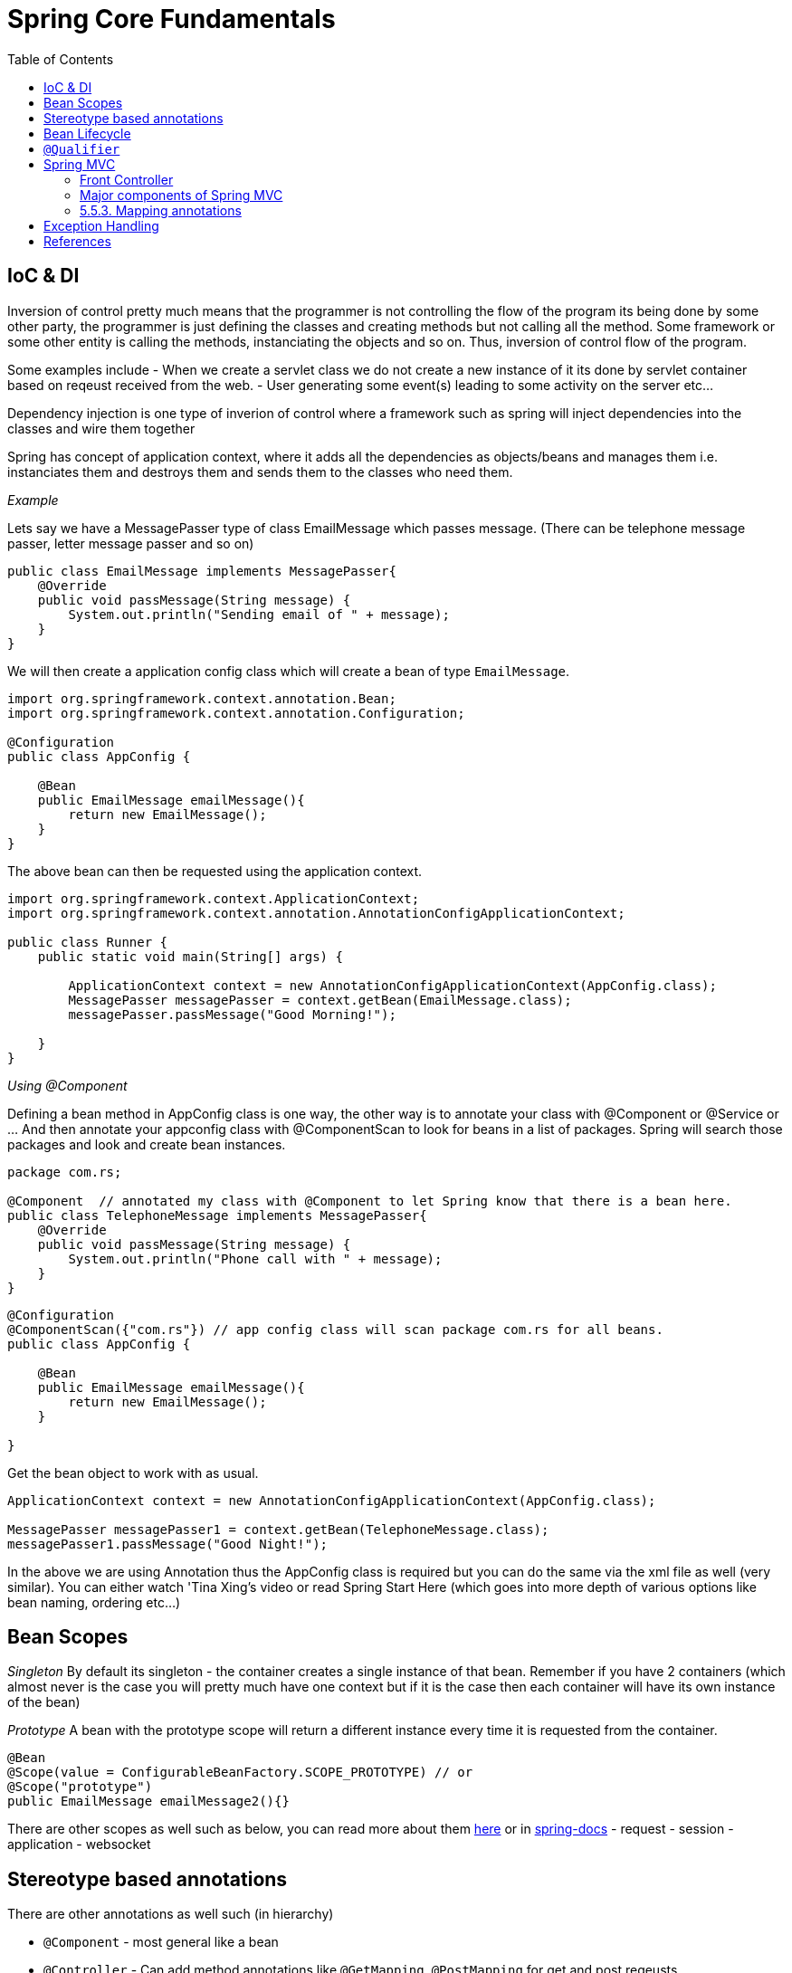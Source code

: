 :toc: left

= Spring Core Fundamentals

== IoC & DI

Inversion of control pretty much means that the programmer is not controlling the flow of the program its being done by some other party, the programmer is just defining the classes and creating methods but not calling all the method. Some framework or some other entity is calling the methods, instanciating the objects and so on. Thus, inversion of control flow of the program.


Some examples include
- When we create a servlet class we do not create a new instance of it its done by servlet container based on reqeust received from the web.
- User generating some event(s) leading to some activity on the server etc...


Dependency injection is one type of inverion of control where a framework such as spring will inject dependencies into the classes and wire them together

Spring has concept of application context, where it adds all the dependencies as objects/beans and manages them i.e. instanciates them and destroys them and sends them to the classes who need them.

_Example_

Lets say we have a MessagePasser type of class EmailMessage which passes message. (There can be telephone message passer, letter message passer and so on)

[,java,linenums]
----
public class EmailMessage implements MessagePasser{
    @Override
    public void passMessage(String message) {
        System.out.println("Sending email of " + message);
    }
}
----

We will then create a application config class which will create a bean of type `EmailMessage`.

[source,java]
----
import org.springframework.context.annotation.Bean;
import org.springframework.context.annotation.Configuration;

@Configuration
public class AppConfig {

    @Bean
    public EmailMessage emailMessage(){
        return new EmailMessage();
    }
}

----

The above bean can then be requested using the application context.

[source,java]
----
import org.springframework.context.ApplicationContext;
import org.springframework.context.annotation.AnnotationConfigApplicationContext;

public class Runner {
    public static void main(String[] args) {

        ApplicationContext context = new AnnotationConfigApplicationContext(AppConfig.class);
        MessagePasser messagePasser = context.getBean(EmailMessage.class);
        messagePasser.passMessage("Good Morning!");

    }
}
----

__Using @Component__

Defining a bean method in AppConfig class is one way, the other way is to annotate your class with @Component or @Service or ... And then annotate your appconfig class with @ComponentScan to look for beans in a list of packages. Spring will search those packages and look and create bean instances.

[source,java]
----
package com.rs;

@Component  // annotated my class with @Component to let Spring know that there is a bean here.
public class TelephoneMessage implements MessagePasser{
    @Override
    public void passMessage(String message) {
        System.out.println("Phone call with " + message);
    }
}
----

[source,java]
----
@Configuration
@ComponentScan({"com.rs"}) // app config class will scan package com.rs for all beans.
public class AppConfig {

    @Bean
    public EmailMessage emailMessage(){
        return new EmailMessage();
    }

}
----

Get the bean object to work with as usual.

[source,java]
----
ApplicationContext context = new AnnotationConfigApplicationContext(AppConfig.class);

MessagePasser messagePasser1 = context.getBean(TelephoneMessage.class);
messagePasser1.passMessage("Good Night!");
----


In the above we are using Annotation thus the AppConfig class is required but you can do the same via the xml file as well (very similar).
You can either watch 'Tina Xing's video or read Spring Start Here (which goes into more depth of various options like bean naming, ordering etc...)

== Bean Scopes


__Singleton__
By default its singleton - the container creates a single instance of that bean. Remember if you have 2 containers (which almost never is the case you will pretty much have one context but if it is the case then each container will have its own instance of the bean)

__Prototype__
A bean with the prototype scope will return a different instance every time it is requested from the container.

[source,java]
----
@Bean
@Scope(value = ConfigurableBeanFactory.SCOPE_PROTOTYPE) // or
@Scope("prototype")
public EmailMessage emailMessage2(){}
----

There are other scopes as well such as below, you can read more about them https://www.baeldung.com/spring-bean-scopes[here] or in https://docs.spring.io/spring-framework/docs/3.0.0.M3/reference/html/ch04s04.html[spring-docs]
- request
- session
- application
- websocket


== Stereotype based annotations

There are other annotations as well such (in hierarchy)

- `@Component` - most general like a bean
- `@Controller` - Can add method annotations like `@GetMapping`, `@PostMapping` for get and post reqeusts.
- `@RestController` - Used for REST services XML or JSON. Is a mix of `@Controller` and `@ResponseBody` annotation
- `@Service` - Does not add extra functionality, but makes it clear that its for service layer.
- `@Repository` - Used for persistance/DAO layer. Has some DB specific functionality which converts certain vendor specific (db2, mysql, sql server) exceptions to generic java excpetions which you can deal with.

- The steriotype annotations do not require you to specify methods in the AppConfig which return the instance of the class. (`@Bean` does requrie you to have a method which return the instance of the class)
- The steriotype annotations are applied on teh class where as the @Bean annotation is applied on the method which returns the instance of the class.
- The steriotype bean name is the class name with first letter lower case (this is by default of course you can change the name if you wish) where as for @Bean the bean name is the name of the method which returns the instance of the class. (Again this is by default and possible to override.)


== Bean Lifecycle

There are various stages in a bean lifecycle (they are sort of hooks in the bean creation and bean destroy phase.)

__Creation & Destroy hooks__
There are various creation hooks where you can implement lifecycle callbacks, ContextAware interfaces etc... you can read more about them https://docs.spring.io/spring-framework/docs/current/reference/html/core.html=beans-factory-nature[here] or watch https://www.youtube.com/watch?v=pkKtmS5S07U&list=PLGTrAf5-F1YIUo_AWConTTY_VWGJnveT8&index=9[this] video however the recommended approach is to implement as post init method and pre destroy method.

You can use `@PostConstruct` and `@PreDestroy` annotations. These are the recommended methods.

[source,java]
----
@Component
public class Person(){
  public Person(){
    System.out.println("Default Constructor triggered ... ");
  }

  @PostConstruct
  public void customInit(){
    System.out.println("Triggers after constructor ... ");
  }

  @PreDestroy
  public void customDestroy(){
    System.out.println("Triggers before bean is destroyed ... ");
  }
}
----

Note :- There are many many annotations you can find few of the important ones [here](https://docs.spring.io/spring-framework/docs/current/reference/html/core.html=beans-annotation-config)

== `@Qualifier`

Lets say that you wish to `@Autowire` a bean of type `CustomerDao` but there are 2 beans of type `CustomerDao` you can use the `@Qualifier` annotation where the bean is supposed to be injected to specify the name of the bean to pick one of the two.

'''

== Spring MVC

===  Front Controller

In Spring MVC there is just a single servlet. Called the front controller or dispatcher servlet. This single dispatcher servlet contains a map of URL, type of request and Class, Method. Once the client sends the request it dispatches to your POJO.

There are vaious benefits of doing this which you can learn [here](https://www.youtube.com/watch?v=7A8cUSvMRTA&list=PLGTrAf5-F1YIiJH5rpBcv3M6DSrbi08vI&index=2)

=== Major components of Spring MVC

- Dispatcher Servlet or Front Controller
- Handler mapping
- Controller
- View Resolver
- View


First the request comes to dispatcher servlet (the only servlet in your app) -> The servlet will reqeust the map from handler mapping which will tell where this reqeust should be dispatched to i.e. which controller to call to. Then the dispatcher servlet will call the particular controller.

Controller is a regualar java class which has many methods to do various tasks such as CRUD operations, logging etc...

Controller will then return the model (info which you might need to render on the page) and the view name (like .jsp template file) to dispatcher servlet.

Now the dispatcher servlet will ask the view resolver to give the location of the view i.e. .jsp file.

View resolver will then return the location of the actual view. Then dispatcher servlet will pass the model to view then you will have the complete html page rendered with template and acual data i.e. string html page source (html string) which will be returned to the client.

If you are not using spring boot then you will have to configure these yourself. (Not a lot but still some code or xml tags requried.) If you wish to learn how to configure this you can look at the same video series referred above.

However as everyone is using spring boot now-a-days there is no need to learn to configure them from scratch unless there is need and then you can do a deep dive into them.

=== 5.5.3. Mapping annotations

- Request mapping : - This is general mapping annotation which can be used for get, post and others
- Getmapping
- Postmapping 
- ...

[source,java]
----
example here.
----


== Exception Handling

- `@ControllerAdvice` handles global excpetions in Springboot. 
	- You can extend `ResponseEntityExceptionHandler` class for some of the exceptions which it supports and override and return your own body.
	- You can also add methods for you own exceptions in your custom class which is extending `ResponseEntityExceptionHandler` and annotated with `@ControllerAdvice` as shown below .
	- `@RestControllerAdvice` - [@RestControllerAdvice](https://docs.spring.io/spring-framework/docs/current/javadoc-api/org/springframework/web/bind/annotation/RestControllerAdvice.html) is the combination of both `@ControllerAdvice` and `@ResponseBody`:
- `@ExceptionHandler` - It is an annotation used to handle the specific exceptions and sending the custom responses to the client. (Not global) - Usually you can handle exceptions in the controller level with this.

[source,java]
----
@ControllerAdvice
public class MyCustomerExceptionHandler extends ResponseEntityExceptionHandler{

	public ResponseEntity<Object> handlesSomeCustomException(MyCustomException ex, WebRequest wr){
		// method body
	}

}
----

== References
- https://www.youtube.com/watch?v=jFZ4lLLkT7M[Youtube]
